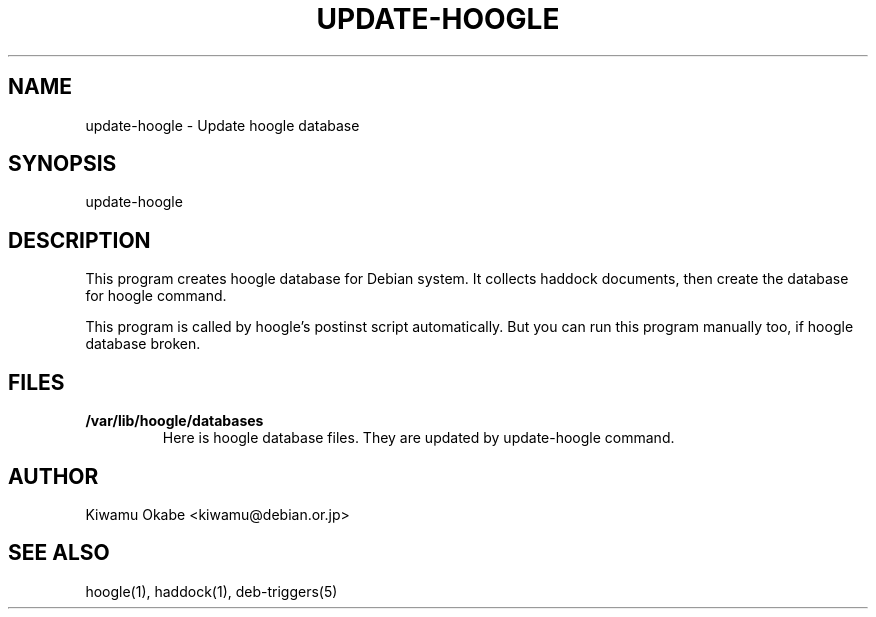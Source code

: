 .TH UPDATE-HOOGLE 8 "September 2012" "Debian GNU/Linux"
.SH "NAME"
.LP
update-hoogle \- Update hoogle database
.SH "SYNOPSIS"
.LP
update-hoogle
.SH "DESCRIPTION"
.LP
This program creates hoogle database for Debian system.
It collects haddock documents, then create the database for hoogle command.
.PP
This program is called by hoogle's postinst script automatically.
But you can run this program manually too, if hoogle database broken.
.SH "FILES"
.TP
.B /var/lib/hoogle/databases
Here is hoogle database files.
They are updated by update-hoogle command.
.SH "AUTHOR"
.LP
Kiwamu Okabe <kiwamu@debian.or.jp>
.SH "SEE ALSO"
.LP
hoogle(1), haddock(1), deb-triggers(5)

